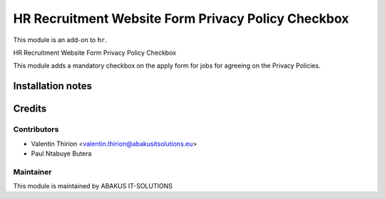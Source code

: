 ========================================================
   HR Recruitment Website Form Privacy Policy Checkbox
========================================================

This module is an add-on to ``hr``.

HR Recruitment Website Form Privacy Policy Checkbox

This module adds a mandatory checkbox on the apply form for jobs for agreeing on the Privacy Policies.

Installation notes
==================

Credits
=======

Contributors
------------

* Valentin Thirion <valentin.thirion@abakusitsolutions.eu>
* Paul Ntabuye Butera

Maintainer
-----------

.. image:: https://www.abakusitsolutions.eu/logos/abakus_logo_square_negatif.png
   :alt: ABAKUS IT-SOLUTIONS
   :target: http://www.abakusitsolutions.eu

This module is maintained by ABAKUS IT-SOLUTIONS
